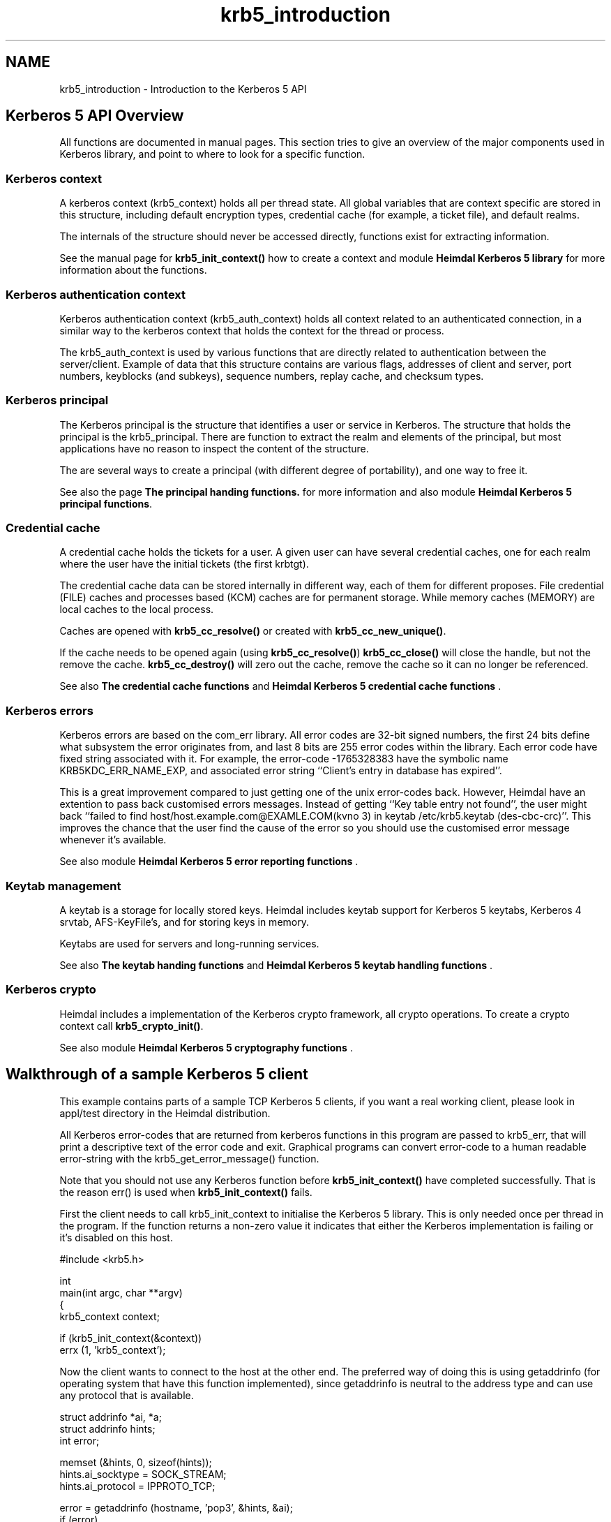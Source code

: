 .TH "krb5_introduction" 3 "30 Sep 2011" "Version 1.5.1" "HeimdalKerberos5library" \" -*- nroff -*-
.ad l
.nh
.SH NAME
krb5_introduction \- Introduction to the Kerberos 5 API 
.SH "Kerberos 5 API Overview"
.PP
All functions are documented in manual pages. This section tries to give an overview of the major components used in Kerberos library, and point to where to look for a specific function.
.SS "Kerberos context"
A kerberos context (krb5_context) holds all per thread state. All global variables that are context specific are stored in this structure, including default encryption types, credential cache (for example, a ticket file), and default realms.
.PP
The internals of the structure should never be accessed directly, functions exist for extracting information.
.PP
See the manual page for \fBkrb5_init_context()\fP how to create a context and module \fBHeimdal Kerberos 5 library\fP for more information about the functions.
.SS "Kerberos authentication context"
Kerberos authentication context (krb5_auth_context) holds all context related to an authenticated connection, in a similar way to the kerberos context that holds the context for the thread or process.
.PP
The krb5_auth_context is used by various functions that are directly related to authentication between the server/client. Example of data that this structure contains are various flags, addresses of client and server, port numbers, keyblocks (and subkeys), sequence numbers, replay cache, and checksum types.
.SS "Kerberos principal"
The Kerberos principal is the structure that identifies a user or service in Kerberos. The structure that holds the principal is the krb5_principal. There are function to extract the realm and elements of the principal, but most applications have no reason to inspect the content of the structure.
.PP
The are several ways to create a principal (with different degree of portability), and one way to free it.
.PP
See also the page \fBThe principal handing functions.\fP for more information and also module \fBHeimdal Kerberos 5 principal functions\fP.
.SS "Credential cache"
A credential cache holds the tickets for a user. A given user can have several credential caches, one for each realm where the user have the initial tickets (the first krbtgt).
.PP
The credential cache data can be stored internally in different way, each of them for different proposes. File credential (FILE) caches and processes based (KCM) caches are for permanent storage. While memory caches (MEMORY) are local caches to the local process.
.PP
Caches are opened with \fBkrb5_cc_resolve()\fP or created with \fBkrb5_cc_new_unique()\fP.
.PP
If the cache needs to be opened again (using \fBkrb5_cc_resolve()\fP) \fBkrb5_cc_close()\fP will close the handle, but not the remove the cache. \fBkrb5_cc_destroy()\fP will zero out the cache, remove the cache so it can no longer be referenced.
.PP
See also \fBThe credential cache functions\fP and \fBHeimdal Kerberos 5 credential cache functions\fP .
.SS "Kerberos errors"
Kerberos errors are based on the com_err library. All error codes are 32-bit signed numbers, the first 24 bits define what subsystem the error originates from, and last 8 bits are 255 error codes within the library. Each error code have fixed string associated with it. For example, the error-code -1765328383 have the symbolic name KRB5KDC_ERR_NAME_EXP, and associated error string ``Client's entry in database has expired''.
.PP
This is a great improvement compared to just getting one of the unix error-codes back. However, Heimdal have an extention to pass back customised errors messages. Instead of getting ``Key table entry not found'', the user might back ``failed to find host/host.example.com@EXAMLE.COM(kvno 3) in keytab /etc/krb5.keytab (des-cbc-crc)''. This improves the chance that the user find the cause of the error so you should use the customised error message whenever it's available.
.PP
See also module \fBHeimdal Kerberos 5 error reporting functions\fP .
.SS "Keytab management"
A keytab is a storage for locally stored keys. Heimdal includes keytab support for Kerberos 5 keytabs, Kerberos 4 srvtab, AFS-KeyFile's, and for storing keys in memory.
.PP
Keytabs are used for servers and long-running services.
.PP
See also \fBThe keytab handing functions\fP and \fBHeimdal Kerberos 5 keytab handling functions\fP .
.SS "Kerberos crypto"
Heimdal includes a implementation of the Kerberos crypto framework, all crypto operations. To create a crypto context call \fBkrb5_crypto_init()\fP.
.PP
See also module \fBHeimdal Kerberos 5 cryptography functions\fP .
.SH "Walkthrough of a sample Kerberos 5 client"
.PP
This example contains parts of a sample TCP Kerberos 5 clients, if you want a real working client, please look in appl/test directory in the Heimdal distribution.
.PP
All Kerberos error-codes that are returned from kerberos functions in this program are passed to krb5_err, that will print a descriptive text of the error code and exit. Graphical programs can convert error-code to a human readable error-string with the krb5_get_error_message() function.
.PP
Note that you should not use any Kerberos function before \fBkrb5_init_context()\fP have completed successfully. That is the reason err() is used when \fBkrb5_init_context()\fP fails.
.PP
First the client needs to call krb5_init_context to initialise the Kerberos 5 library. This is only needed once per thread in the program. If the function returns a non-zero value it indicates that either the Kerberos implementation is failing or it's disabled on this host.
.PP
.PP
.nf
 #include <krb5.h>

 int
 main(int argc, char **argv)
 {
         krb5_context context;

         if (krb5_init_context(&context))
                 errx (1, 'krb5_context');
.fi
.PP
.PP
Now the client wants to connect to the host at the other end. The preferred way of doing this is using getaddrinfo (for operating system that have this function implemented), since getaddrinfo is neutral to the address type and can use any protocol that is available.
.PP
.PP
.nf
         struct addrinfo *ai, *a;
         struct addrinfo hints;
         int error;

         memset (&hints, 0, sizeof(hints));
         hints.ai_socktype = SOCK_STREAM;
         hints.ai_protocol = IPPROTO_TCP;

         error = getaddrinfo (hostname, 'pop3', &hints, &ai);
         if (error)
                 errx (1, '%s: %s', hostname, gai_strerror(error));

         for (a = ai; a != NULL; a = a->ai_next) {
                 int s;

                 s = socket (a->ai_family, a->ai_socktype, a->ai_protocol);
                 if (s < 0)
                         continue;
                 if (connect (s, a->ai_addr, a->ai_addrlen) < 0) {
                         warn ('connect(%s)', hostname);
                             close (s);
                             continue;
                 }
                 freeaddrinfo (ai);
                 ai = NULL;
         }
         if (ai) {
                     freeaddrinfo (ai);
                     errx ('failed to contact %s', hostname);
         }
.fi
.PP
.PP
Before authenticating, an authentication context needs to be created. This context keeps all information for one (to be) authenticated connection (see krb5_auth_context).
.PP
.PP
.nf
         status = krb5_auth_con_init (context, &auth_context);
         if (status)
                 krb5_err (context, 1, status, 'krb5_auth_con_init');
.fi
.PP
.PP
For setting the address in the authentication there is a help function krb5_auth_con_setaddrs_from_fd() that does everything that is needed when given a connected file descriptor to the socket.
.PP
.PP
.nf
         status = krb5_auth_con_setaddrs_from_fd (context,
                                                  auth_context,
                                                  &sock);
         if (status)
                 krb5_err (context, 1, status,
                           'krb5_auth_con_setaddrs_from_fd');
.fi
.PP
.PP
The next step is to build a server principal for the service we want to connect to. (See also \fBkrb5_sname_to_principal()\fP.)
.PP
.PP
.nf
         status = krb5_sname_to_principal (context,
                                           hostname,
                                           service,
                                           KRB5_NT_SRV_HST,
                                           &server);
         if (status)
                 krb5_err (context, 1, status, 'krb5_sname_to_principal');
.fi
.PP
.PP
The client principal is not passed to krb5_sendauth() function, this causes the krb5_sendauth() function to try to figure it out itself.
.PP
The server program is using the function krb5_recvauth() to receive the Kerberos 5 authenticator.
.PP
In this case, mutual authentication will be tried. That means that the server will authenticate to the client. Using mutual authentication is good since it enables the user to verify that they are talking to the right server (a server that knows the key).
.PP
If you are using a non-blocking socket you will need to do all work of krb5_sendauth() yourself. Basically you need to send over the authenticator from krb5_mk_req() and, in case of mutual authentication, verifying the result from the server with krb5_rd_rep().
.PP
.PP
.nf
         status = krb5_sendauth (context,
                                 &auth_context,
                                 &sock,
                                 VERSION,
                                 NULL,
                                 server,
                                 AP_OPTS_MUTUAL_REQUIRED,
                                 NULL,
                                 NULL,
                                 NULL,
                                 NULL,
                                 NULL,
                                 NULL);
         if (status)
                 krb5_err (context, 1, status, 'krb5_sendauth');
.fi
.PP
.PP
Once authentication has been performed, it is time to send some data. First we create a krb5_data structure, then we sign it with krb5_mk_safe() using the auth_context that contains the session-key that was exchanged in the krb5_sendauth()/krb5_recvauth() authentication sequence.
.PP
.PP
.nf
         data.data   = 'hej';
         data.length = 3;

         krb5_data_zero (&packet);

         status = krb5_mk_safe (context,
                                auth_context,
                                &data,
                                &packet,
                                NULL);
         if (status)
                 krb5_err (context, 1, status, 'krb5_mk_safe');
.fi
.PP
.PP
And send it over the network.
.PP
.PP
.nf
         len = packet.length;
         net_len = htonl(len);

         if (krb5_net_write (context, &sock, &net_len, 4) != 4)
                 err (1, 'krb5_net_write');
         if (krb5_net_write (context, &sock, packet.data, len) != len)
                 err (1, 'krb5_net_write');
.fi
.PP
.PP
To send encrypted (and signed) data krb5_mk_priv() should be used instead. krb5_mk_priv() works the same way as krb5_mk_safe(), with the exception that it encrypts the data in addition to signing it.
.PP
.PP
.nf
         data.data   = 'hemligt';
         data.length = 7;

         krb5_data_free (&packet);

         status = krb5_mk_priv (context,
                                auth_context,
                                &data,
                                &packet,
                                NULL);
         if (status)
                 krb5_err (context, 1, status, 'krb5_mk_priv');
.fi
.PP
.PP
And send it over the network.
.PP
.PP
.nf
         len = packet.length;
         net_len = htonl(len);

         if (krb5_net_write (context, &sock, &net_len, 4) != 4)
                 err (1, 'krb5_net_write');
         if (krb5_net_write (context, &sock, packet.data, len) != len)
                 err (1, 'krb5_net_write');
.fi
.PP
.PP
The server is using krb5_rd_safe() and krb5_rd_priv() to verify the signature and decrypt the packet.
.SH "Validating a password in an application"
.PP
See the manual page for krb5_verify_user().
.SH "API differences to MIT Kerberos"
.PP
This section is somewhat disorganised, but so far there is no overall structure to the differences, though some of the have their root in that Heimdal uses an ASN.1 compiler and MIT doesn't.
.SS "Principal and realms"
Heimdal stores the realm as a krb5_realm, that is a char *. MIT Kerberos uses a krb5_data to store a realm.
.PP
In Heimdal krb5_principal doesn't contain the component name_type; it's instead stored in component name.name_type. To get and set the nametype in Heimdal, use \fBkrb5_principal_get_type()\fP and \fBkrb5_principal_set_type()\fP.
.PP
For more information about principal and realms, see krb5_principal.
.SS "Error messages"
To get the error string, Heimdal uses krb5_get_error_message(). This is to return custom error messages (like ``Can't find host/datan.example.com@CODE.COM in /etc/krb5.conf.'' instead of a ``Key table entry not found'' that error_message returns.
.PP
Heimdal uses a threadsafe(r) version of the com_err interface; the global com_err table isn't initialised. Then error_message returns quite a boring error string (just the error code itself). 
